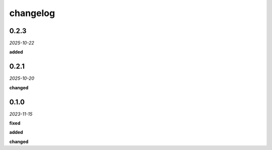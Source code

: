 changelog
=========

0.2.3
-----
*2025-10-22*

**added**

.. + Added `guide` property to model elements to exclude them from intersection calculations and analysis.

0.2.1
-----
*2025-10-20*

**changed**

.. + Replaced the event-driven system with a synchronous analysis hook to simplify the architecture and ensure correct execution order.
.. + Decoupled all logging from the model library; logging is now handled by the calling application.

0.1.0 
-----
*2023-11-15*

**fixed**

.. + Fixed bug in data processing (`#42 <https://github.com/example/repo/issues/42>`_)
.. + Improved error handling in API calls

**added**

.. + Fixed bug in data processing (`#42 <https://github.com/example/repo/issues/42>`_)
.. + Improved error handling in API calls

**changed**

.. + Fixed bug in data processing (`#42 <https://github.com/example/repo/issues/42>`_)
.. + Improved error handling in API calls
